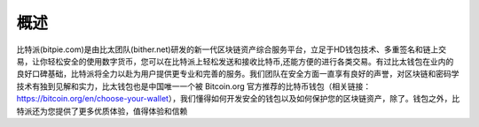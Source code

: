 概述
======

比特派(bitpie.com)是由比太团队(bither.net)研发的新一代区块链资产综合服务平台，立足于HD钱包技术、多重签名和链上交易，让你轻松安全的使用数字货币，您可以在比特派上轻松发送和接收比特币,还能方便的进行各类交易。有过比太钱包在业内的良好口碑基础，比特派将全力以赴为用户提供更专业和完善的服务。我们团队在安全方面一直享有良好的声誉，对区块链和密码学技术有独到见解和实力，比太钱包也是中国唯一一个被 Bitcoin.org 官方推荐的比特币钱包（相关链接：https://bitcoin.org/en/choose-your-wallet），我们懂得如何开发安全的钱包以及如何保护您的区块链资产，除了。钱包之外，比特派还为您提供了更多优质体验，值得体验和信赖